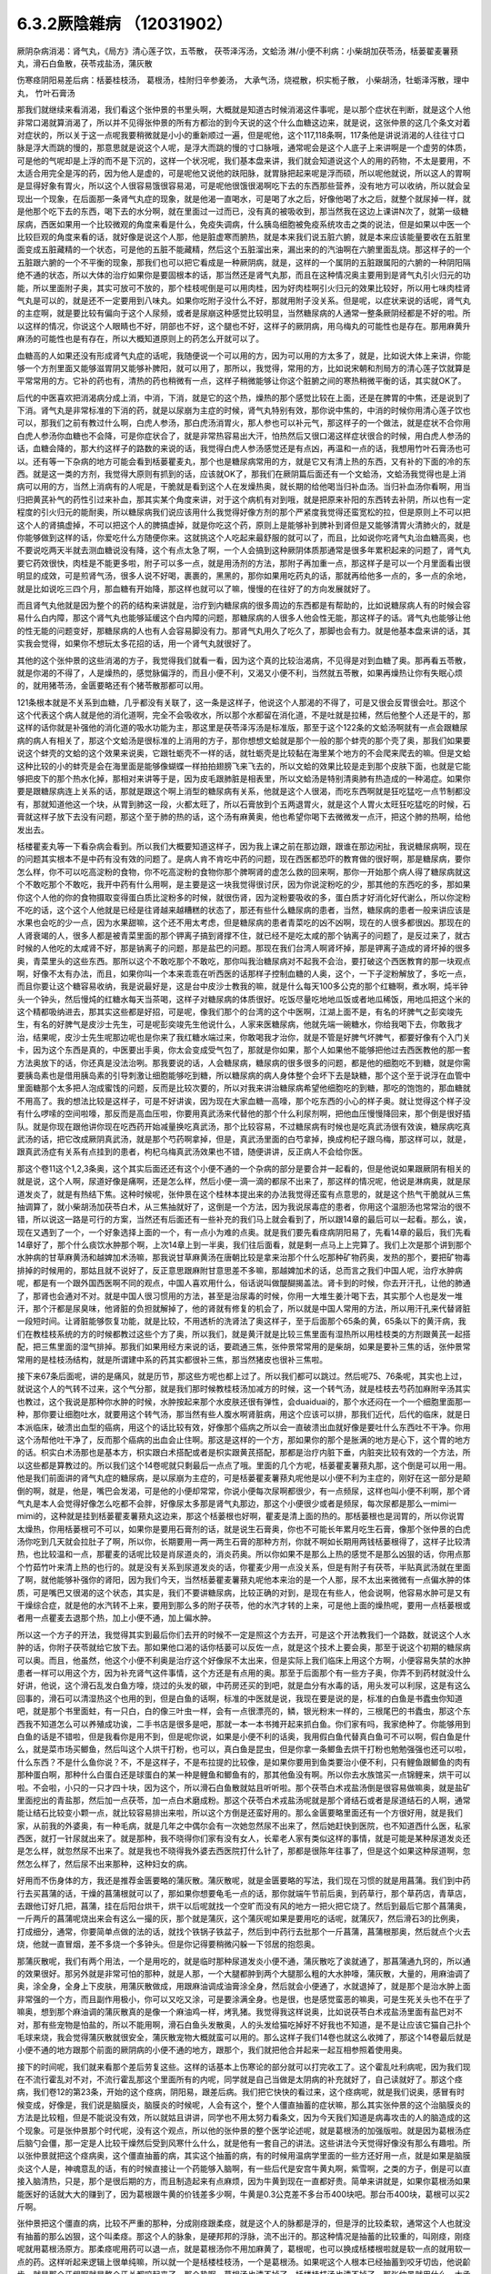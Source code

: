 6.3.2厥陰雜病 （12031902）
============================

厥阴杂病消渴：肾气丸，《局方》清心莲子饮，五苓散， 茯苓泽泻汤，文蛤汤
淋/小便不利病：小柴胡加茯苓汤，栝蒌翟麦薯蓣丸，滑石白鱼散，茯苓戎盐汤，蒲灰散

伤寒痉阴阳易差后病：栝蒌桂枝汤， 葛根汤，桂附归辛参姜汤， 大承气汤，烧裩散，枳实栀子散， 小柴胡汤，牡蛎泽泻散，理中丸， 竹叶石膏汤

那我们就继续来看消渴，我们看这个张仲景的书里头啊，大概就是知道古时候消渴这件事呢，是以那个症状在判断，就是这个人他非常口渴就算消渴了，所以并不见得张仲景的所有方都治的到今天说的这个什么血糖这边来，就是说，这张仲景的这几个条文对着对症状的，所以关于这一点呢我要稍微就是小小的重新顺过一遍，但是呢他，这个117,118条啊，117条他是讲说消渴的人往往寸口脉是浮大而跳的慢的，那意思就是说这个人呢，是浮大而跳的慢的寸口脉哦，通常呢会是这个人底子上来讲啊是一个虚劳的体质，可是他的气呢却是上浮的而不是下沉的，这样一个状况呢，我们基本盘来讲，我们就会知道说这个人的用的药物，不太是要用，不太适合用完全是泻的药，因为他人是虚的，可是呢他又说他的趺阳脉，就胃脉把起来呢是浮而硕，所以呢他就说，所以这人的胃啊是显得好象有胃火，所以这个人很容易饿很容易渴，可是呢他很饿很渴啊吃下去的东西那些营养，没有地方可以收纳，所以就会呈现出一个现象，在后面那一条肾气丸症的现象，就是他渴一直喝水，可是喝了水之后，好像他喝了水之后，就整个就尿掉一样，就是他那个吃下去的东西，喝下去的水分啊，就在里面过一过而已，没有真的被吸收到，那当然我在这边上课讲N次了，就第一级糖尿病，西医如果用一个比较微观的角度来看是什么，免疫失调病，什么胰岛细胞被免疫系统攻击之类的说法，但是如果以中医一个比较巨观的角度来看的话，就好像是说这个人那，他是脏虚寒而腑热，就是本来我们说五脏六腑，就是本来应该能量要收在五脏里面变成五脏藏精的一个状态，可是他的五脏不能藏精，然后这个五脏溜出来，漏出来的的汽油啊在六腑里面乱烧。那这样子的一个五脏跟六腑的一个不平衡的现象，那我们也可以把它看成是一种厥阴病，就是，这样的一个属阴的五脏跟属阳的六腑的一种阴阳隔绝不通的状态，所以大体的治疗如果你是要固根本的话，那当然还是肾气丸那，而且在这种情况奥主要用到是肾气丸引火归元的功能，所以里面附子奥，其实可放可不放的，那个桂枝呢倒是可以用肉桂，因为好肉桂啊引火归元的效果比较好，所以用七味肉桂肾气丸是可以的，就是还不一定要用到八味丸。如果你吃附子没什么不好，那就用附子没关系。但是呢，以症状来说的话呢，肾气丸的主症啊，就是要比较有偏向于这个人尿频，或者是尿崩这种感觉比较明显，当然糖尿病的人通常一整条厥阴经都是不好的啦。所以这样的情况，你说这个人眼睛也不好，阴部也不好，这个腿也不好，这样子的厥阴病，用乌梅丸的可能性也是存在。那用麻黄升麻汤的可能性也是有存在，所以大概知道原则上的药怎么开就可以了。

血糖高的人如果还没有形成肾气丸症的话呢，我随便说一个可以用的方，因为可以用的方太多了，就是，比如说大体上来讲，你能够一个方剂里面又能够滋胃阴又能够补脾阳，就可以用了，那所以，我觉得，常用的方，比如说宋朝和剂局方的清心莲子饮就算是平常常用的方。它补的药也有，清热的药也稍微有一点，这样子稍微能够让你这个脏腑之间的寒热稍微平衡的话，其实就OK了。

后代的中医喜欢把消渴病分成上消，中消，下消，就是它的这个热，燥热的那个感觉比较在上面，还是在脾胃的中焦，还是说到了下消。肾气丸是非常标准的下消的药，就是以尿崩为主症的时候，肾气丸特别有效，那你说中焦的，中消的时候你用清心莲子饮也可以，那我们之前有教过什么啊，白虎人参汤，那白虎汤消胃火，那人参也可以补元气，那这样子的一个做法，就是症状不合你用白虎人参汤你血糖也不会降，可是你症状合了，就是非常热容易出大汗，怕热然后又很口渴这样症状很合的时候，用白虎人参汤的话，血糖会降的，那大约这样子的路数的来说的话，我觉得白虎人参汤感觉还是有点凶，再温和一点的话，我想用竹叶石膏汤也可以。还有等一下杂病的地方可能会看到栝蒌瞿麦丸，那个也是糖尿病常用的方，就是它又有清上热的东西，又有补的下面的冷的东西。就是这一类的方剂，我觉得大原则有抓到的话，应该就OK了，那我们在厥阴篇后面还有一个文蛤汤，文蛤汤我觉得也是上消病可以用的方，当然上消病有的人呢是，干脆就是看到这个人在发燥热奥，就长期的给他喝当归补血汤。当归补血汤你看啊，用当归把黄芪补气的药性引过来补血，那其实某个角度来讲，对于这个病机有对到哦，就是把原来补阳的东西转去补阴，所以也有一定程度的引火归元的能耐奥，所以糖尿病我们说应该用什么我觉得好像方剂的那个严紧度我觉得还蛮宽松的拉，但是原则上不可以把这个人的肾搞虚掉，不可以把这个人的脾搞虚掉，就是你吃这个药，原则上是能够补到脾补到肾但是又能够清胃火清肺火的，就是你能够做到这样的话，你爱吃什么方随便你来。这就挑这个人吃起来最舒服的就可以了，而且，比如说你吃肾气丸治血糖高奥，也不要说吃两天半就去测血糖说没有降，这个有点太急了啊，一个人会搞到这种厥阴体质那通常是很多年累积起来的问题了，肾气丸要它药效很快，肉桂是不能更多啦，附子可以多一点，就是用汤剂的方法，那附子再加重一点，那这样子是可以一个月里面看出很明显的成效，可是煎肾气汤，很多人说不好喝，裹裹的，黑黑的，那你如果用吃药丸的话，那就再给他多一点的，多一点的余地，就是比如说吃三四个月，那血糖有开始降，那这样也就可以了嘛，慢慢的在往好了的方向发展就好了。

而且肾气丸他就是因为整个的药的结构来讲就是，治疗到内糖尿病的很多周边的东西都是有帮助的，比如说糖尿病人有的时候会容易什么白内障，那这个肾气丸也能够延缓这个白内障的问题，那糖尿病的人很多人他会性无能，那这样子的话。肾气丸也能够让他的性无能的问题变好，那糖尿病的人也有人会容易脚没有力。那肾气丸用久了吃久了，那脚也会有力。就是他基本盘来讲的话，其实我会觉得，如果你不想玩太多花招的话，用一个肾气丸就很好了。

其他的这个张仲景的这些消渴的方子，我觉得我们就看一看，因为这个真的比较治渴病，不见得是对到血糖了奥。那再看五苓散，就是你渴的不得了，人是燥热的，感觉脉偏浮的，而且小便不利，又渴又小便不利，当然就五苓散，如果再燥热让你有失眠心烦的，就用猪苓汤，金匮要略还有个猪苓散那都可以用。

121条根本就是不关系到血糖，几乎都没有关联了，这一条是这样子，他说这个人那渴的不得了，可是又很会反胃很会吐。那这个这个代表这个病人就是他的消化道啊，完全不会吸收水，所以那个水都留在消化道，不是吐就是拉稀，然后他整个人还是干的，那这样的话你就是补强他的消化道的吸水功能为主，那这里是茯苓泽泻汤是标准版，那至于这个122条的文蛤汤啊就有一点会跟糖尿病的病人有相关了，那这个文蛤汤是很标准的上消用的方子，那你想想文蛤就是那个一般的那个蚌壳的那个壳了奥，那我们如果要说这个蚌壳的文蛤的这个效果来说奥，它跟牡蛎壳不一样的话，就牡蛎壳是比较黏在海里某个地方的不会爬来爬去的嘛。但是文蛤这种比较的小的蚌壳是会在海里面是能够像蝴蝶一样拍拍翅膀飞来飞去的，所以文蛤的效果比较是走到那个皮肤下面，也就是它能够把皮下的那个热水化掉，那相对来讲等于是，因为皮毛跟肺脏是相表里，所以文蛤汤是特别清奥肺有热造成的一种渴症。如果你要是跟糖尿病连上关系的话，那就是跟这个啊上消型的糖尿病有关系，他就是这个人很渴，而吃东西啊就是狂吃猛吃一点节制都没有，那就知道他这一个块，从胃到肺这一段，火都太旺了，所以石膏放到个五两退胃火，就是这个人胃火太旺狂吃猛吃的时候，石膏就这样子放下去没有问题，那这个至于肺的热的话，这个汤有麻黄奥，他也希望你喝下去微微发一点汗，把这个肺的热啊，给他发出去。

栝楼瞿麦丸等一下看杂病会看到。所以我们大概要知道这样子，因为我上课之前在那边跟，跟谁在那边闲扯，我说糖尿病啊，现在的问题其实根本不是中药有没有效的问题了。是病人肯不肯吃中药的问题，现在西医都恐吓的教育做的很好啊，那是糖尿病，要你怎么样，你不可以吃高淀粉的食物，你不吃高淀粉的食物你那个脾啊肾的虚怎么救的回来啊，那你一开始那个病人得了糖尿病就这个不敢吃那个不敢吃，我开中药有什么用啊，是主要是这一块我觉得很讨厌，因为你说淀粉吃的少，那其他的东西吃的多，那如果你这个人他的你的食物摄取变得蛋白质比淀粉多的时候，就很伤肾，因为淀粉要吸收的多，蛋白质才好消化好代谢么，所以你淀粉不吃的话，这个这个人他就是已经是往肾越来越糟糕的状态了，那还有些什么糖尿病的患者，当然，糖尿病的患者一般来讲应该是水果也会吃的少一点，因为水果甜嘛，这个还不用太考虑，但是糖尿病的患者青菜吃的凶不凶啊，现在的人很多都很凶。那现在的人肾衰竭的人，很多人都是被青菜里面的那个钾离子搞到肾撑不住，就已经不是吃太咸的那个钠离子的问题了，是反过来了，就古时候的人他吃的太咸肾不好，那是钠离子的问题，那是盐巴的问题。那现在我们台湾人啊肾坏掉，那是钾离子造成的肾坏掉的很多奥，青菜里头的这些东西。那所以这个不敢吃那个不敢吃，那你叫我治糖尿病对不起我不会治，要打破这个西医教育的那一块观点啊，好像不太有办法，而且，如果你叫一个本来乖乖在听西医的话那样子控制血糖的人奥，这个，一下子淀粉解放了，多吃一点，而且你要让这个糖容易收纳，我是说最好是，这是台中皮沙士教我的嘛，就是什么每天100多公克的那个红糖啊，煮水啊，炖半钟头一个钟头，然后慢炖的红糖水每天当茶喝，这样子对糖尿病的体质很好。吃饭尽量吃地地瓜饭或者地瓜稀饭，用地瓜把这个米的这个精都吸纳进去，那其实这些都是好招，可是呢，像我们那个的台湾的这个中医啊，江湖上面不是，有名的坏脾气之彭奕竣先生，有名的好脾气是皮沙士先生，可是呢彭奕竣先生他说什么，人家来医糖尿病，他就先端一碗糖水，你给我喝下去，你敢我才治，结果呢，皮沙士先生呢那边呢也是你来了我红糖水端过来，你敢喝我才治你，就是不管是好脾气坏脾气，都要好像有个入门关卡，因为这个东西是真的，中医要出手奥，你太会变成受气包了，那就是你如果，那个人如果他不能够把他过去西医教他的那一套方法奥放下的话，你还真是没法治咧。那我要说的话，人会糖尿病，糖尿病的很多很多的问题，都是他的细胞吃不到糖，就是你需要胰岛素也是借用胰岛素的引导刺激让细胞能够吃到糖，所以糖尿病的病人身体整个会坏下去是缺糖，那个这个至于说浮在血管中里面糖那个太多把人泡成蜜饯的问题，反而是比较次要的，所以对我来讲治糖尿病希望他细胞吃的到糖，那吃的饱饱的，那血糖就不用高了。我的想法比较是这样子，可是不好讲诶，因为现在大家血糖一高嚎，那个吃东西的小心的样子奥。就让觉得这个样子没有什么啰嗦的空间啦嚎，那反而是高血压啦，你要用真武汤来代替他的那个什么利尿剂啊，把他血压慢慢降回来，那个倒是很好插队。就是你现在跟他讲你现在吃西药开始减量换吃真武汤，那个比较容易，不过糖尿病有时候也是吃真武汤很有效诶，糖尿病吃真武汤的话，把它改成厥阴真武汤，就是那个芍药啊拿掉，但是，真武汤里面的白芍拿掉，换成枸杞子跟乌梅，那这样可以，就是，跟真武汤症有关系有点挂到的患者，枸杞乌梅真武汤效果也不错，随便讲讲，反正病人不会给你医。

那这个卷11这个1,2,3条奥，这个其实后面还还有这个小便不通的一个杂病的部分是要合并一起看的，但是他说如果跟厥阴有相关的就是说，这个人啊，尿道好像是痛啊，还是怎么样，然后小便一滴一滴的都尿不出来了，那这样的情况呢，他说是淋病奥，就是尿道发炎了，就是有热结下焦。这种时候呢，张仲景在这个桂林本提出来的办法我觉得还蛮有点意思的，就是这个热气干脆就从三焦抽调算了，就小柴胡汤加茯苓白术，从三焦抽就好了，这倒是一个方法，因为我说尿毒症的患者，你用这个温胆汤也常常治的很不错，所以说这一路是可行的方案，当然还有后面还有一些补充的我们马上就会看到了，所以跟14章的最后可以一起看。那么，诶，现在又遇到了一个，一个好象选择上面的一个，有一点小为难的点奥。就是我们要先看痉病阴阳易了，先看14章的最后，我们先看14章好了，那个什么痰饮水肿那个啊，上次14章上到一半奥，我们往后面看，就是剩一点马上上完算了。我们上次是那个讲到那个水肿病的甘草麻黄汤和越婢加术汤嘛，那我说甘草麻黄汤在唐朝比较是拿来治那个什么吃那种矿物药奥，发热的那个，要把矿物毒排掉的时候用的，那姑且就不说好了，反正意思跟麻附甘意思差不多嘛，那越婢加术的话，总而言之我们中国人呢，治疗水肿病呢，都是有一个跟外国西医啊不同的观点，中国人喜欢用什么，俗话说叫做醍醐揭盖法。肾卡到的时候，你去开汗孔，让他的肺通了，那肾也会通对不对。就是中国人很习惯用的方法，甚至是治尿毒的时候，你用一大堆生姜汁喝下去，其实那个人也是发一堆汗，那个汗都是尿臭味，他肾脏的负担就解掉了，他的肾就有修复的机会了，所以就是中国人常用的方法，所以用汗孔来代替肾脏一段短时间。让肾脏能够恢复功能，就是比较，不用透析的洗肾法了奥这样子，至于后面那个65条的黄，65条以下的黄汗病，我们在教桂枝系统的方的时候都教过这些个方了奥，所以我们，就是黄汗就是比较三焦里面有湿热所以用桂枝类的方剂跟黄芪一起搭配，把三焦里面的湿气排掉。那我们如果用经方来说的话，要疏通三焦，张仲景常常用的是柴胡，如果是要补三焦的话，张仲景常常用的是桂枝汤结构，就是所谓建中系的药其实都很补三焦，那当然猪皮也很补三焦啦。

接下来67条后面呢，讲的是痛风，就是历节，那这些方呢也都上过了。所以我们都可以跳过。然后呢75、76条呢，其实也上过，就说这个人的气转不过来，这个气分那，就是我们那时候教桂枝汤加减方的时候，这一个转气汤，就是桂枝去芍药加麻附辛汤其实也教过，这个我说是那种你水肿的时候，水肿按起来那个水皮肤还很有弹性，会duaiduai的，那个水还闷在一个一个细胞里面那一种，那你要让细胞吐水，就要用这个转气汤，那当然有些人腹水啊肾脏病，用这个应该可以排，那我们近代，后代的临床，就是日本派临床，破溃出血型的癌病，用这个的话比较有效，好像那个癌病之所以会一直破溃出血就好像是要吐什么东西吐不干净。你用这个汤帮他吐干净了，反而那个癌病的出血会止住啊。那这是这样的一个方，那如果你的那个是胀满的地方是心下，这个胃的地方的话。枳实白术汤那也是基本方，枳实跟白术搭配或者是枳实跟黄芪搭配，那都是治疗内脏下垂，内脏突比较有效的一个方法，所以这些都是算教过的。所以我们这个14卷呢就只剩最后一点点了哦。里面的几个方呢，栝蒌瞿麦薯蓣丸那，这个倒是可以用一用。他是我们前面讲的肾气丸症的糖尿病，是以尿崩为主症的，可是栝蒌瞿麦薯蓣丸呢他是以小便不利为主症的，刚好在这一部分是颠倒的啊，就是，他是，嘴巴会发渴，可是他的小便却常常，你说小便每次尿啊都很少，有一点频尿，这样也叫小便不利啊，那个肾气丸是本人会觉得好像怎么吃都不会胖，好像尿太多那是肾气丸那边，那这个小便很少或者是频尿，每次尿都是那么一mimi一mimi的，这种就是挂到栝蒌瞿麦薯蓣丸这边来，那这个栝蒌根也好啊，瞿麦是清上面的热的。那栝蒌根也是润胃的，所以你说胃太燥热，你用栝蒌根可不可以，如果你是要用石膏剂的话，就是说生石膏奥，你也不可能长年累月吃生石膏，像那个张仲景的白虎汤你吃到几天就会拉肚子了啊，所以你，长期要用一两一两生石膏的那种方剂，你就不啊如长期用两钱栝蒌根得了，这样子比较清热，也比较温和一点，那瞿麦的话呢比较是肖尿道炎的，消炎药奥。所以你如果不是那么上热的感觉不是那么凶狠的话，你用点那个竹茹竹叶来清上热的也行的。就是没有关系到尿道发炎的话，你瞿麦少用一点没关系，但是有附子有茯苓，半贴真武汤就在里面了啊，就他能够补强你的肾阳，因为我们今天，当然栝蒌瞿麦薯蓣丸呢他本来治的是一个人那，尿不太出来微微有一点偏水肿的体质，可是嘴巴又很渴的这个状态，其实是，我们不要讲糖尿病，比较正确的对到，是现在有些人，他会说啊，他容易水肿可是又有干燥综合症，就是他的水汽转不上来，要用到那么多的附子茯苓，他的水汽才转的上来，可是他上面的燥热呢，要用一点栝蒌根或者用一点瞿麦去退那个热，加上小便不通，加上偏水肿。

所以这一个方子的开法，我觉得其实到最后你们去开的时候不一定是照这个方去开，可是这个开法教我们一个路数，就说这个人水肿的话，你附子茯苓就给它放下去。那如果他口渴的话你栝蒌可以反佐一点，就是这个技术上要会奥，那至于说这个初期的糖尿病可以奥。而且，他虽然，他这个小便不利奥是治疗这个好像尿不太出来，但是实际上我们临床上用这个方啊，小便容易失禁的水肿患者一样可以用这个方，因为补充肾气这件事情，这个方还是有点用的奥。那至于后面那个有一些方子奥，你弄不到药材就没什么好讲，他说，这个滑石乱发白鱼方嚎，烧过的头发的碳，中药房还买的到吧，就是血分有水毒的话，用头发可以利尿，这是有这么回事的，滑石可以清湿热这个也用的到，但是白鱼的话啊，标准的中医就是说，我现在要是说的是，标准的白鱼是书蠹虫你知道吧，就是那个书里面蛀，有一只白，白的像三叶虫一样，会有一点很漂亮的，鳞，银光粉末一样的，三根尾巴的书蠹虫，那这个东西我不知道怎么可以养殖成功诶，二手书店是很多是吧，那就一本一本书摊开起来抓白鱼。你们家有吗，我家绝种了。你能够用到白鱼的话是不错啦，但是我看你是用不到，但是呢你说，如果是小便不利的话奥，我用假白鱼代替真白鱼可不可以啊，假白鱼是什么，就是菜市场买鲫鱼，然后叫这个人烘干打粉，也可以，真白鱼是昆虫，但是你拿一条鲫鱼去烘干打粉也勉勉强强也还可以啦，什么东西？不是什么鱼你说？不，不是这样子，不是布拉提的比较像，是如果你要用到鱼类要治小便不利，只有鲤鱼跟鲫鱼的肉有那种蛋白啊，那种什么白蛋白还是球蛋白的某一种是鲤鱼和鲫鱼有的，那其他鱼没有啊。所以你去水族馆买一点锦鲤来，烘干可以啦。不会啦，小只的一只才四十块，因为这个，所以滑石白鱼散就姑且听听啦。那个茯苓白术戎盐汤倒是很容易做嘛奥，就是盐矿里面挖出的青盐那，然后加一点茯苓，加一点白术磨成粉。那这个茯苓白术戎盐汤呢就是那个肾结石或者是尿道结石的人啊，通常能让结石比较变小颗一点，就比较容易排出来啦，所以这个方倒是还蛮好用的。那么金匮要略里面还有一个方很好用，就是我们家，从前我的外婆奥，有一种毛病，就是几年之中偶尔会有一次她忽然尿不出来了，然后她赶快到医院，也不知道西什么医，私家西医，就打一针尿就出来了。就是那种，我不晓得你们家有没有女人，长辈老人家有类似这样的事情，就是可能是某种尿道发炎还是怎么样，就忽然尿不出来了。就是我也不晓得我外婆去西医院打什么针了，那都是很陈年往事了，但是这个如果这种尿道啊，忽然怎么样了，然后尿不出来那种，这种妇女的病。

好用而不伤身体的方，我还是推荐金匮要略的蒲灰散。蒲灰散呢，就是金匮要略的写法，我们现在习惯的就是用菖蒲。我们到中药行去买菖蒲的话，干燥的菖蒲根就可以了，那如果你想要龟毛一点的话，那你就端午节前后奥，到药草行，那个草药店，青草店，去跟他订好几把，菖蒲，挂在后阳台烘干，烘干以后呢就找一个空旷而没有风的地方一把火把它烧了。然后到最后它那个菖蒲奥，一斤两斤的菖蒲呢烧出来会有这么一撮的灰，那个就是蒲灰，这个蒲灰呢如果是要用吃的话呢，就蒲灰7，然后滑石3的比例奥，打成细分，通常，你要简单点做的法的话，就找个铁锅子铁盆子，然后到中药行去批那个一斤菖蒲，菖蒲根那奥，然后就点个火去烧，他就一直冒烟，差不多烧一个多钟头。但是你记得要稍微闪躲一下邻居的抱怨奥。

那蒲灰散呢，我们有两个用法，一个是用吃的，就是临时那种尿道发炎小便不通，蒲灰散吃了诶就通了，那菖蒲通九窍的，所以通的效果很好。那另外就是非常可怕的那种，就是人那，一个大腿都肿到两个大腿那么粗的大水肿嚎，蒲灰散，大量的，用麻油调了奥，涂全身，全身上下皮肤，用蒲灰散做成，用跟麻油调成油膏涂全身，然后就会小便通了，水就退掉了，就是那个是治水肿上面非常强的一个方，而且副作用极小，你可以又吃又涂，可是要涂满全身。也是很，也是感觉蛮恶的嘛奥，可是生死关头也不在乎了嘛奥，想到那个麻油调的蒲灰散真的是像一个麻油鸡一样，烤乳猪。我觉得我这样说奥，比如说茯苓白术戎盐汤里面有盐巴对不对，那有些宠物是怕盐的，所以不能用啊，滑石白鱼头发散奥，人的头发给猫吃掉好不好我也不知道，是不是让应该它猫自己扑个毛球来烧，我会觉得蒲灰散就很安全，蒲灰散宠物大概就蛮可以用的。那么这样子我们14卷也就这么收摊了，那这个14卷最后就是小便不通的地方跟那个前面的厥阴病的小便不通的地方，跟那个，我们就把他合并起来一起互相参照着使用奥。

接下的时间呢，我们就来看那个差后劳复这些。这样的话基本上伤寒论的部分就可以打完收工了。这个霍乱吐利病呢，因为我们现在不流行霍乱对不对，不流行霍乱那这个里面所有的内呢，同学就是自己当做是太阴病的补充就好了，自己读就好了。那这个痉病，我们卷12的第23条，开始的这个痉病，阴阳易，跟差后病。我们把它快快的看过来，这个痉病呢，就是我们说奥，感冒有时候变成，好像是，我们说是脑膜炎，脑膜炎的时候呢，人会有这个，整个人僵直抽蓄的症状嘛，那么其实张仲景的这个治脑膜炎的方法是比较粗，但是不能说没有效，所以就姑且讲讲，同学也不用太努力看条文，因为今天我们知道是病毒攻击的人的脑造成的这个现象。可是张仲景那个时代呢，没有这个观点，所以他的张仲景的整个医学论述呢，就是葛根汤的加强版啦。就是因为葛根汤症后脑勺会僵，那一定是人比较干燥然后受到风寒什么什么，就是他有一套自己的讲法。这些讲法今天觉得好像没有那么有趣啦。所以张仲景就把这个痉病奥，这个僵直抽蓄的病，其实这个抽蓄的病，有的时候用温病学里面的一些方还好用一点，就是如果是脑膜炎这个人是，神魂意乱的话，有的时候直接让一个药能够入脑啊，有一些后代是安宫牛黄丸啊，紫雪啊，之类的方子，倒是可以直接入脑清热，只是，那个是很后期的方，而且制造起来有点麻烦，因为牛黄到现在一直都好贵。简单来讲就是，如果你葛根汤如果能医好的话就大大的赚到了，因为葛根跟牛黄的价钱差多少啊，牛黄是0.3公克差不多台币400块吧。那台币400块，葛根可以买2斤啊。

张仲景把这个僵直的病，比较不严重的那种，分成刚痉跟柔痉，就是这个人的脉都是浮的，但是浮的比较柔软，通常这个人也就没有抽蓄的那么凶狠，这个叫柔痉。那这个人的脉象，是硬邦邦的浮脉，流不出汗的。那这种情况是抽蓄的比较重的，叫刚痉，刚痉呢就用葛根汤原方。那柔痉呢用药可以退一点，就是葛根汤你不用加麻黄了，葛根呢，也可以换成栝楼根啦就是软一点的就用软一点的药。这样听起来逻辑上很单纯嘛，所以就一个是栝楼桂枝汤，一个是葛根汤。如果呢这个人根本已经抽蓄到咬牙切齿，他说齘齿，就是那个牙龈啊就是整个牙关都咬起来了，那个热啊，葛根汤也清不掉了，栝楼桂枝汤也清不掉了，那张仲景就用什么，大承气汤。所以张仲景用治这个病用的药是很粗的，不像后代方用什么牛黄之类入脑清热的这种药，不是，就是大承气汤就搞掉了，那个热邪整个抽调，那让这个人不要干掉，不要烧的那样子抽起来。至于中间有一个，桂林本独有方是，那个什么，厥阴痉，他说如果是这个人那抽蓄的时候是手脚发冷啊，然后呢，好像打摆子一样，烧一烧又不烧，然后整个脸发青啊，脉沉弦，他说这个东西的话呢就不是标准的那个热性的那一路的痉病，而是厥阴风寒。那这个厥阴风邪的话呢，就要用这个桂枝，桂枝当归汤的这个结构呢，把一些驱寒的药引进厥阴，把厥阴里面风寒删掉，这个人才能够奥，这个人才能够不再抽蓄。那这种，这种厥阴风寒的话，这样的一个方，当然我们近代是还没有什么临床报告出来。可是你想想看这个方结构来讲的话啊，你大概看这个调调啊，厥阴，如果你只抓厥阴风寒这几个字的话，你好多地方可以用，月经痛可以试试看嘛，脚抽筋也可以试试看啊，就是反正有点发绿，脉沉弦就可以开嘛，这个倒是蛮好用的，所以痉病大概就是讲到这样。因为我就是想，也不用太用力嘛，如果你现在脑膜炎，整个人抽蓄了，大概已经送医急救了嘛。

那脑膜炎昏睡的话，朱木通是用真武汤啊，如果是属于昏迷型的，不是抽蓄型的，那真武汤比较对到，就是把水毒抽掉，那个病人吃了真武汤会吐水，吐了水，真武汤的暝眩反应是吐水，来不及尿，那吐了水之后，人就好转。那38条呢，是烧内裤散奥，就是夫妻啊，伴侣之间，其中一方感冒啊，没有好透，然后就发生了肉体关系啊，另外一方呢，就直接的从性器官那里啊，把那个感冒的病气吸进来了。那这样子的话，怎么办呢，我们中国人吃水饺有一句话，原汤化原食啊，就是，就是如果是，这个先生啊传染给太太的啊。那你呢就要把先生的内裤烧成灰吞下去，那这个先生身上的邪气呢这个在内裤灰经过你的身体的时候就会认祖归宗啊就回去了，就从大便出去了，就这样子，那至于主症呢抓的，抓的，这个写的，如果这个人是因为阴阳易，就是说性交染的感冒呢，人会发重，会发喘，通常呢，因为是性交来的么，小腹会特别的不舒服。小腹会比较闷那，抽啊。热上冲胸，头重不欲举，眼中生花，膝胫拘急者，那个你就看我跟你讲，阴阳易的人就是这个样子。就是头啊歪一边，就是他觉得一股热气冲上来，那个病气直接从这里，人在性交的时候应该直接从厥阴内边冲上来，你知道。所以他这样的，那个人就会头歪歪的，然后头昏昏，眼花花的。然后你看这个样子，你就知道，诶，第一件事要问，你的另一半的内裤不是纶的吧，纶的你烧了不能吃啊，所以啊，你说是不小心有这种阴阳易中标的经验人啊，那你的另外一半内裤还是，你把它，强调，就是说除了松紧带的部分之外都要纯棉或者纯丝的奥。就是不要靠那种很情趣很奇怪的成分的内裤，不能烧就麻烦了。那这个方子大陆啊，这个共产党统治之后啊，那个，学校里面有一段时间都不敢教的啊，这个太迷信了啊，张仲景有一些很迷信的方，像蜘蛛散就很迷信了嘛，对不对。烧内裤散就更迷信了啊，就是说，封建时代的迷信方，所以学校不教。中医教材不太敢教。可是呢，中医师啊，在临床的时候发现，这个烧内裤散，有用。真的是可以用，效果就亦如张仲景所说，有效，所以呢就，大家就，知道一下啊。那如果你是，不知道信还是不信，你是有另外一半的人呢，那你就，有的时候，不小心这样子传染到了，就要用烧内裤散奥。我跟你讲，你要用麻黄桂枝汤之类的奥，不是不行，但是，你医起来奥，很台湾话说搞刚，因为这样子得到的感冒是先入厥阴经，你要从厥阴逼到少阴，少阴逼到太阴，再转少阳，或者再从哪里出去。就是说中间转车很多，你气到说，我就搭飞机算了。烧内裤。就是这样子，就是转车转到你，就觉得干脆叫计程车好了，我们不要搭这种捷运了。就是这样一种感觉。哦，你说艾滋病，性交啊传染到病毒对不对，听起来HIV也是这种，也是，对奥，同性的话是肛交诶，那个不是入厥阴吧，哦对嚎，好像路数不一样，因为古时候如果是肛交传的感冒的话，好像是用重大黄剂，是从大肠内边排出来，不是烧内裤散这一路。那至于艾滋病那根本是另外的治法。并不是说什么性交传染的病毒，就一定是用烧内裤散，我们没有听说烧内裤散可以把艾滋病治好的，没这样子奥。因为他已经是在痉病的范围了，所以他比较是，他的整个病况是什么发高烧到抽蓄的，所以他通常是脑炎那一遍，不会是癫痫内一边。癫痫内边的话是不用发烧，忽然吐白沫抽蓄。那是另外一挂这样子。不是抄过黑板了么。就是你要，我说癫痫你慢慢医的话，上次黑板不是抄过定痫丸的方子吗？就马前子啊，蜈蚣啊，蝎子啊，那些东西啊，还有蚯蚓啊，半夏啊，土茯苓啊之类，如果你要用经方的话，有的时候柴龙牡有效，有的时候是那个，五苓散有效。那保养方的话，有的时候，薯蓣丸可以用奥。但是我就觉得癫痫，就是有一点马前子，有点什么蚯蚓，比较有效，蜈蚣之类的东西。然后呢，还有什么问题吧？39条又是教过的，我们在教栀子汤系的时候，这个枳实栀子豆豉汤教过了，这个枳实栀子豆豉汤是劳复，就是你病好了之后呢，马上急着又上班加班累到了。然后那个感冒又回来了。我个人是觉得，这个枳实，栀子，跟豆豉的结构嚎，驱赶这个感冒的邪气，他的结构上比较是会帮助那个肝脏啊，把这个脏东西排出来啦。就是你，人啊，刚病好啊，就是肝的排毒能力还有点弱啦。所以你用这个枳实栀子散呢，可以把这个肝热跟肝里面的毒稍微清一清。所以我说，这样的一个方哈，你如果要做最廉价的养肝丸啊，这个方就不错用的，不用玩更高档的，就是，当然你要是清农药的毒的话，你的养肝丸里面还是有点，什么绿豆黄之类的东西啊，对于那个菜里面的农药比较有用。那个基本上，劳累到有点要生病的感觉的时候，这个方子就很好了，至于说小柴胡汤的这个感冒好了之后又开始发烧，那这个可能是他的这个下视丘的开关还没修好嚎，所以就是你以为感冒好了，然后他又烧起来了，那这样的话，小柴胡汤通常是比较好的选择啦。这个也是教过的条文。那至于这个卷12的41条啊，就有点讨厌啦，就是这个牡蛎泽泻散不好用。就是吃过的人啊，都在抱怨，说是，这个，不舒服，所以这个方我，我也不知道，怎么样教比较好，他简单说，他大病差后，从腰以下有水气者，牡蛎泽泻散主之。就是你一个重病或者重感冒，好了之后你发现你的腿比以前容易水肿，那有这样的人吗？偶尔还是有哦。那这样子的话呢，就是，要往那个腿啊，抽水的话，牡蛎壳啊，泽泻啊，栝蒌根啊，蜀漆，我跟你讲蜀漆奥，那一点点就会让人很恶心的，这个，那葶苈子还好。然后商陆根呢又是有那么一些，你吃起来就会觉得它抽水抽的你有点不是很舒服，那海藻呢是不好吃，到是吃起来没有什么怪怪的感觉。所以这个药爱用不用就是随你便了，因为评价不好。就是说是吃了不太舒服，就是有些人这样子讲，就是药效是有了。可是，我在想说你如果真的是要开的话，是不是要把那个蜀漆去掉比较好，因为你吃个几公克，3、5公克，那个量的蜀漆有的人就已经要反胃了，要吐了。那盈盈好像吃过吧，那盈盈吃过那时候无聊吃减肥吗对不对。不是真的在完全对症的吃，那你吃起来什么的感觉。（非常碍胃）非常碍胃，（很不舒服，而且超级难吃）对超级难吃是一点，里面你有放蜀漆对不对。（我好象改常山了）改常山，蜀漆是同一个植物，（而且常还有炒过）对，奥（再打粉，比较不会恶的方法都做了），那还是恶，对不对。（恶）很恶。（我还用胶囊装起来吃，还是恶）还是恶，所以这个方到底是发明来干什么的，我想我们只能够，就是非常逃避来说，有病则病受之，就是没有病人受之，就比较难过了。然后呢，42条呢也是一个蛮要紧的治疗原则，就是，他说你啊有的时候病好了之后，那个喜唾久不了了，就是病好了之后，你的那个痰啊，一直没有办法断，有没有遇到这个状况，有的人感冒好了之后鼻涕还拖三个礼拜，对不对。像鼻涕啊，不见得是从气管上来的啊对不对，鼻涕很多时候是从脑滴下来的，就是直接这边就留出来了，比较清的鼻涕常常是直接从脑部滴下来的，比较黄的鼻涕常常是脑子里面的热啊，传到鼻窦，然后从鼻窦产生出来的。所以遇到这样的情况，如果你是病好了之后，还有点痰吐不干净的话，那你要想是不是你的身体哦，是脾虚，脾阳不够，所以身上的一些水啊，你管不住他，在那边乱弄一通。那你要管住这个水啊，大病之后那个鼻涕，吐痰不能收功的情况，不是用理中汤呢，就是用真武汤了，那当然张仲景内边写理中丸，就是做成丸剂来吞。那吞到这个，因为理中丸呢，理中汤喝下去直接这个地方热（中脘），那理中丸如果你吃药丸的话，会有希望吃到小腹发暖，那你如果能吃到小腹发暖，其实人的那个吃药的感觉，比胃发暖要舒服哦。所以理中丸有他的优势，就是作用更下去一点，会暖到比较偏下焦一点，所以你想省事你吃真武也可以，但是上次，好像盈盈说什么，赵家文，怎么样吃真武汤收那个鼻涕还是吐痰怎么样？。就是鼻涕很多，鼻子有点塞，痰很多，赵家文吃的是真武汤，就是要让你身体管住那些水，就是有的时候，病的一轮之后，你的身体就忙不过来了，那个水变成野孩子了。所以要用那样的方法去收拾他。所以呢，如果我们是一感冒的时候就留清鼻涕，那是麻附辛对不对，那是受寒，赶快把那个寒气逼出来为主。如果是这个感冒的后期，这个清鼻涕啊，或者是那种果冻状的鼻涕啊，痰啊，还收不干净的话，那你就要从水毒的角度去想它。那至于中间鼻塞到要死的话，那不要忘记咳嗽篇还有一个葶苈大枣泻肺汤对不对，那个是塞到都不能呼吸的一样的，就要用葶苈子给塞住的水抽调。另外啊，就是黄鼻涕这一路啊，我们，如果你要是只要是治标的话，像这个市面上好像有那个什么，有一汤叫做鼻良汤，就是对鼻子很良好的汤，那个成方。那鼻良汤是不是有一点像是什么葛根汤结构加一点苍耳子那一类的，还是辛夷之类的药，我没有在记那个方，就是大概那一路的，也就说鼻窦的东西那个脓啊要挤出来，我们基本盘是葛根汤加桔梗石膏吧。

可是呢，只是挤出鼻窦的脓啊，是不是把这个病治到本，那又很难说。因为这个鼻渊这个病啊，我们黄帝内经有一句有一句话啊，胆移热于脑则辛頞鼻渊，就是说如果你的胆经有热啊，那个胆经的热会直接往脑里面去，那那个胆经的热啊传到脑了之后啊，那个脑里面就会让你这个地方都流出类似黄鼻涕的之类的东西，所以是不是要用一些清胆热的法比较好，那盈盈啊，上次你妈妈那个鼻涕我们是开什么方啊，我都已经忘掉了，有加鱼脑石的，是用温胆，还是小柴啊，有用温胆又用小柴（鱼脑石是加温胆，小柴胡是加葛根），就是说你要用一个能够把少阳的热邪清掉的方子，然后呢再挂一点稍微帮忙的药，像鱼脑石就是那个黄鱼之类的鱼，黄鱼之类的鱼中国人都统称为石首鱼嘛，因为他的那个鱼的脑子里面有颗石头，我不晓得台湾贵不贵，大陆很便宜。还好啊，便宜药。那把鱼脑石啊，磨成粉，加到一些能够清胆热的方，温胆也好，小柴加一点石膏也好，有的时候要断根要从这一路去治，当然你最好稍微搭一下手，看他的这个，肝胆脉有没偏弦偏滑，是不是果真是胆经有热，如果真的是胆经有热的话呢，还是要这样治。多讲这件事情呢，好像是，今年的这个五运六气，今年的年气好像说，是木气比较，不是下半年，那是六气，我是说五运，就是说好像有关系，那所以同学拿那个表格稍微算一下，说不定今年大家会比较有肝火，比较有胆火。那这些招数呢，就多多少少呢，晓得一下，至于说治疗这个流鼻涕哦的药物嘛，我们今天一般的中医呢很常常用那个什么，辛夷或者是苍耳子之类的东西，我不认为辛夷跟苍耳子是错，可是，我个人没有那么爱用了，就是说辛夷这个东西奥，它是从脑子里面把那个邪气推出来，他的假象就是你的脑子里面有邪气，所以我用辛夷给你的邪气推出来之后，那你的鼻涕就会停。可是辛夷有的时候，邪气没有逼的很干净，那个人的脑子就已经被推到有点虚了。那就是，我对辛夷的感觉，不坏，但是也没有很好。然后呢如果是湿气的话，你与其用辛夷去推脑子里的湿气奥，还不如直接理中汤里面白术换苍术，用那个苍术整个湿气这样子清比较快，比较顺。就是不一定要用辛夷，那苍耳子是，我是觉得有一点，把这个药的药性借过来治鼻子奥，有点借过头了。因为苍耳子，它直接的药性是走皮肤的。也就是说，苍耳子好用的时候奥，是用来治那个什么，汗斑，就是比如说你那个什么皮肤白一大块那种汗斑那，陈士铎的方子是什么，苍耳子和黄芪一起做成药丸，吞。就是他走皮肤的力道有那么强。甚至古时候苍耳子有一些地方是用来治麻风的。所以我会觉得，苍耳子奥用来发鼻子的话，有点太凶。就是你要发到鼻子能够调好的时候，那个苍耳子已经在别的地方发的过头了，是这样的感觉，所以我反而没有那么常用，这个一般中医的常用方。我比较喜欢去思考的是，诶，你的这个鼻涕啊，鼻子过敏，如果是过敏的话，我看你是不是有没有虚劳，自律神经的问题。然后如果你是有风寒之类的问题的时候，我会想说，我会想能不能苍术理中汤，或者来真武汤，是不是能够从水毒去治。那如果是，有黄脓鼻涕，鼻窦炎什么的，那我们再想想看，除了局部来讲的话，葛根汤跟排脓汤一起用之外呢，有没有什么胆热的问题。好，我就是，我大概会从这几路来看奥，那这个43条呢，是讲白虎汤的时候讲过的，竹叶石膏汤，这个病人如果是胃啊有虚热的时候，那竹叶石膏汤还算好用啦，那胃又虚又热的时候，应该说脾虚胃热的话人就会一直犯恶心，就是人很虚，犯恶心。那这个半夏也有，石膏也有，结构上是很好的，那你说有的人他那个，怎么讲，吃补药就上火的话，那竹叶石膏汤有的时候是可以用的。那再不然的话我说，竹叶石膏汤症啊，跟我之前讲啊，就是跟那个化疗之后的那个症候群很像，那个时候可以用一用。第44条呢，就是讲一个一般的原则性东西奥，就是病刚好不要吃太多，就是吃清淡一点，病刚好的时候你就，拜托你就吃点稀饭对不对，两口面条，这样就好了。就是你千万不要什么病一好，就大鱼大肉，然后把你的力气全部都拿来消化轴，那你免疫轴一定就down掉了。所以就是是非常单纯的道理嘛，所以就是我们中医常常会讲说这个大病刚好，然后就吃鸡鸭鱼肉，然后就复发，就是死翘翘这种故事，讲而又讲啊，你要多少都看的到了奥。所以我们这样子奥，伤寒论里面除了一些比较少用的方以外，我们这个伤寒论的部分就算是上完了，那我们下一个礼拜，理论上是最后一堂课嘛。只要教一个什么，淤血、吐血、肠痈这一篇而已了奥，就没有剩下很多东西，你说妇人篇，我在那个班上一直有一个疑惑诶，你们有没有要怀孕啊。就这一班，大家就是，不是已经生过，就是没有赶快要生的。所以这个就是孕妇胎产保养这一块好象完全没有，失去市场的感觉嘞。所以我就觉得，妇人篇里面那一个，怀孕到生小孩内一段，你看现在大家都笑的比较有点尴尬，就是一副没有想生的样子。我教错方向，其实你很想生是这个意思吗？

那个产后的一些方张仲景的方都显的太粗，就是后代啊，一些什么妇人良方，或者傅青主妇人方，那些还比较温柔一点。所以我就觉得妇人病的部分，用张仲景的书当课本奥，有他不太可爱的地方，就那个药吃起来你会觉得有些太难过，有一些会有这样问题，太凶猛，那么，我觉得怀孕来讲的话，像张仲景那个什么，怀孕期间你可以用来护胎的，什么白术散啊，什么散，那几个你都可以小小吃一点用来帮助你护胎。那如果你根本就是流产倾向的，你可能要从附子汤吃起，就是有流产的习惯的那种。那怀孕的如果时候有什么，妊娠什么血毒还是水毒病啊，那不是真武汤就是肾气丸啦，那至于说要生了的那个时候，你们上网去看，有很多很多生过孩子都在推荐那个，开骨散，就是用那个人的头发跟乌龟壳做的那个药，那开骨散用过的人都，我听到过还有遇到过的人都说好好生，就是你吃过了之后，你就那个小孩子好像上个厕所一样就解决了，就有到那么顺，就知道有开骨散可以用就可以了。那稍微这些怀孕保养方呢，说一件事就好，就是一个江湖上很流行的方叫做十三胎宝，又叫保产无忧散。这个方子呢，是只有到怀孕最后内两个月可以吃的，你记得就好了，就是保产无忧散你不要提早吃，你不要怀孕四个月就做吃保养了，那就是说你知道怀孕如果是八九十三个月的话，你第八个月可以吃一贴，第九个月可以吃两贴就好了，第十个月可以吃四贴就这样子。就很偏后期才用，就是前期不要用。那另外呢跟开骨散其名的呢，还有一个方子，应该是傅青主陈士铎的书里面都有，他那个开骨是一种东西，就柞木枝，就是柞木的树枝来当做开骨药，那你不想吃乌龟壳，你就用柞木枝，那柞木枝台湾又好像没买，没的买，但是淘宝网又很便宜，你们进一斤，几十个人生孩子都够了。在大陆内边买，大概我觉得生孩子就这样就好了，还有就是生孩子奥，中医啊有一句笑话，就是说那个偷偷生的私生子很少难产。就是说偷偷怀的孕，不敢给人家知道的，然后呢憋着憋着，然后羊水破了，一直忍着忍着，偷偷的爬到公厕里把他生出来，那种很少难产。但是你好好躺在床上生的很多难产，简单来讲啊，生孩子好生的姿势就跟蹲厕所一样，就是像憋大便一样，憋到最后，憋不住了，然后放他出来，就很好生。姿势上来讲的话啊，人这样躺着生，那个地心引力都没有帮到忙啊，相对来讲当然是以坐马桶的姿势好生啊。中医的产书，你生孩子，就破水就破水，你就破了水在那个房间里面剁圈圈散步，散步到你憋不住再蹲下来就好了，就是差不多这样子搞法，就是如果没有什么胎位不正那些多余问题的话，你就破了水之后就像忍大便一样散步，然后散步到受不了了，蹲下来就结束了。就是这样子是比较简单的做法，上次那个，胎产类的部分我们就不多教了。
